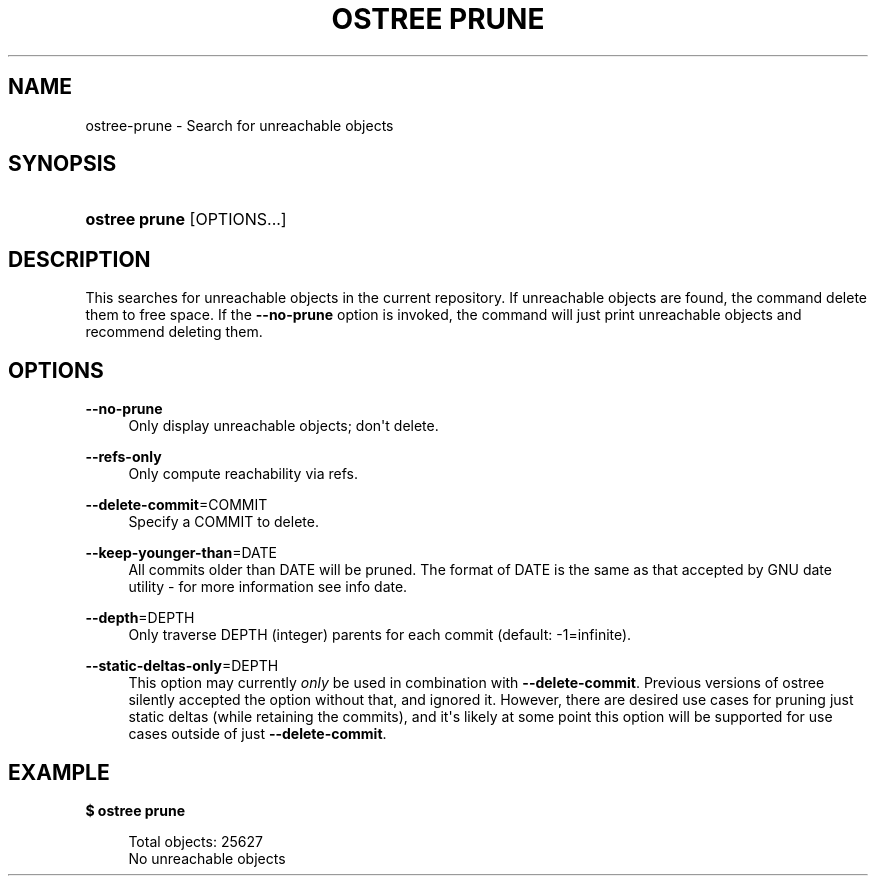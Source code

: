 '\" t
.\"     Title: ostree prune
.\"    Author: Colin Walters <walters@verbum.org>
.\" Generator: DocBook XSL Stylesheets vsnapshot <http://docbook.sf.net/>
.\"      Date: 01/15/2019
.\"    Manual: ostree prune
.\"    Source: OSTree
.\"  Language: English
.\"
.TH "OSTREE PRUNE" "1" "" "OSTree" "ostree prune"
.\" -----------------------------------------------------------------
.\" * Define some portability stuff
.\" -----------------------------------------------------------------
.\" ~~~~~~~~~~~~~~~~~~~~~~~~~~~~~~~~~~~~~~~~~~~~~~~~~~~~~~~~~~~~~~~~~
.\" http://bugs.debian.org/507673
.\" http://lists.gnu.org/archive/html/groff/2009-02/msg00013.html
.\" ~~~~~~~~~~~~~~~~~~~~~~~~~~~~~~~~~~~~~~~~~~~~~~~~~~~~~~~~~~~~~~~~~
.ie \n(.g .ds Aq \(aq
.el       .ds Aq '
.\" -----------------------------------------------------------------
.\" * set default formatting
.\" -----------------------------------------------------------------
.\" disable hyphenation
.nh
.\" disable justification (adjust text to left margin only)
.ad l
.\" -----------------------------------------------------------------
.\" * MAIN CONTENT STARTS HERE *
.\" -----------------------------------------------------------------
.SH "NAME"
ostree-prune \- Search for unreachable objects
.SH "SYNOPSIS"
.HP \w'\fBostree\ prune\fR\ 'u
\fBostree prune\fR [OPTIONS...]
.SH "DESCRIPTION"
.PP
This searches for unreachable objects in the current repository\&. If unreachable objects are found, the command delete them to free space\&. If the
\fB\-\-no\-prune\fR
option is invoked, the command will just print unreachable objects and recommend deleting them\&.
.SH "OPTIONS"
.PP
\fB\-\-no\-prune\fR
.RS 4
Only display unreachable objects; don\*(Aqt delete\&.
.RE
.PP
\fB\-\-refs\-only\fR
.RS 4
Only compute reachability via refs\&.
.RE
.PP
\fB\-\-delete\-commit\fR=COMMIT
.RS 4
Specify a COMMIT to delete\&.
.RE
.PP
\fB\-\-keep\-younger\-than\fR=DATE
.RS 4
All commits older than DATE will be pruned\&. The format of DATE is the same as that accepted by GNU
date
utility \- for more information see
info date\&.
.RE
.PP
\fB\-\-depth\fR=DEPTH
.RS 4
Only traverse DEPTH (integer) parents for each commit (default: \-1=infinite)\&.
.RE
.PP
\fB\-\-static\-deltas\-only\fR=DEPTH
.RS 4
This option may currently
\fIonly\fR
be used in combination with
\fB\-\-delete\-commit\fR\&. Previous versions of ostree silently accepted the option without that, and ignored it\&. However, there are desired use cases for pruning just static deltas (while retaining the commits), and it\*(Aqs likely at some point this option will be supported for use cases outside of just
\fB\-\-delete\-commit\fR\&.
.RE
.SH "EXAMPLE"
.PP
\fB$ ostree prune\fR
.sp
.if n \{\
.RS 4
.\}
.nf
        Total objects: 25627
        No unreachable objects
.fi
.if n \{\
.RE
.\}

